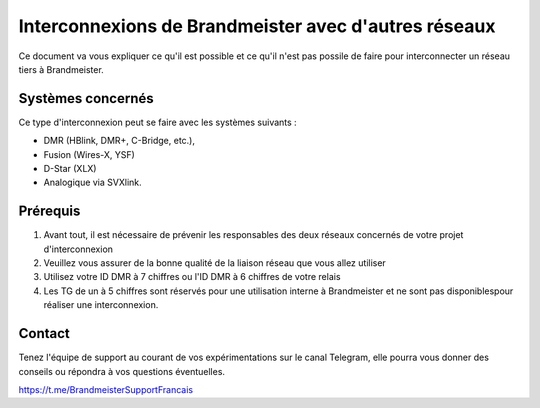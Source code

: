 
Interconnexions de Brandmeister avec d'autres réseaux
""""""""""""""""""""""""""""""""""""""""""""""""""""""

Ce document va vous expliquer ce qu'il est possible et ce 
qu'il n'est pas possile de faire pour interconnecter 
un réseau tiers à Brandmeister.



Systèmes concernés
====================

Ce type d'interconnexion peut se faire avec les systèmes suivants :

- DMR (HBlink, DMR+, C-Bridge, etc.),
- Fusion (Wires-X, YSF) 
- D-Star (XLX)
- Analogique via SVXlink. 



Prérequis
==========

1. Avant tout, il est nécessaire de prévenir les responsables des deux réseaux concernés de votre projet d'interconnexion
2. Veuillez vous assurer de la bonne qualité de la liaison réseau que vous allez utiliser
3. Utilisez votre ID DMR à 7 chiffres ou l'ID DMR à 6 chiffres de votre relais
4. Les TG de un à 5 chiffres sont réservés pour une utilisation interne à Brandmeister et ne sont pas disponiblespour réaliser une interconnexion.


Contact
=======

Tenez l'équipe de support au courant de vos expérimentations sur le canal Telegram,
elle pourra vous donner des conseils ou répondra à vos questions éventuelles.

https://t.me/BrandmeisterSupportFrancais


